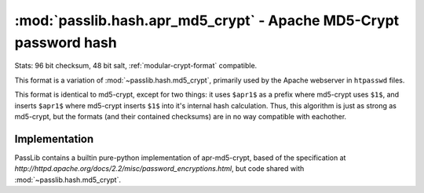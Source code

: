 ==================================================================
:mod:`passlib.hash.apr_md5_crypt` - Apache MD5-Crypt password hash
==================================================================

.. module:: passlib.hash.apr_md5_crypt
    :synopsis: Apache MD5-Crypt variant

Stats: 96 bit checksum, 48 bit salt, :ref:`modular-crypt-format` compatible.

This format is a variation of :mod:`~passlib.hash.md5_crypt`,
primarily used by the Apache webserver in ``htpasswd`` files.

This format is identical to md5-crypt, except for two things:
it uses ``$apr1$`` as a prefix where md5-crypt uses ``$1$``,
and inserts ``$apr1$`` where md5-crypt inserts ``$1$`` into
it's internal hash calculation. Thus, this algorithm is just
as strong as md5-crypt, but the formats (and their contained checksums)
are in no way compatible with eachother.

Implementation
==============
PassLib contains a builtin pure-python implementation of apr-md5-crypt,
based of the specification at `http://httpd.apache.org/docs/2.2/misc/password_encryptions.html`,
but code shared with :mod:`~passlib.hash.md5_crypt`.
